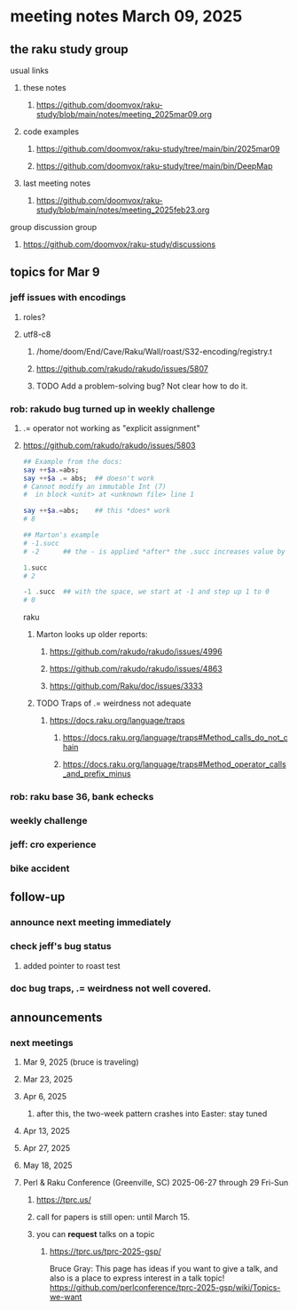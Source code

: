 * meeting notes March 09, 2025 
** the raku study group
**** usual links
***** these notes
****** https://github.com/doomvox/raku-study/blob/main/notes/meeting_2025mar09.org 

***** code examples
****** https://github.com/doomvox/raku-study/tree/main/bin/2025mar09
****** https://github.com/doomvox/raku-study/tree/main/bin/DeepMap

***** last meeting notes
****** https://github.com/doomvox/raku-study/blob/main/notes/meeting_2025feb23.org

**** group discussion group
***** https://github.com/doomvox/raku-study/discussions 

** topics for Mar 9
*** jeff issues with encodings
**** roles?
**** utf8-c8
***** /home/doom/End/Cave/Raku/Wall/roast/S32-encoding/registry.t
***** https://github.com/rakudo/rakudo/issues/5807
***** TODO Add a problem-solving bug? Not clear how to do it.

*** rob: rakudo bug turned up in weekly challenge
**** .= operator not working as "explicit assignment"
**** https://github.com/rakudo/rakudo/issues/5803
#+BEGIN_SRC raku
## Example from the docs:
say ++$a.=abs;
say ++$a .= abs;  ## doesn't work
# Cannot modify an immutable Int (7)
#  in block <unit> at <unknown file> line 1

say ++$a.=abs;    ## this *does* work
# 8

## Marton's example
# -1.succ
# -2      ## the - is applied *after* the .succ increases value by 1

1.succ
# 2

-1 .succ  ## with the space, we start at -1 and step up 1 to 0
# 0
#+END_SRC raku

***** Marton looks up older reports:
****** https://github.com/rakudo/rakudo/issues/4996
****** https://github.com/rakudo/rakudo/issues/4863
****** https://github.com/Raku/doc/issues/3333

***** TODO Traps of .= weirdness not adequate
****** https://docs.raku.org/language/traps
******* https://docs.raku.org/language/traps#Method_calls_do_not_chain
******* https://docs.raku.org/language/traps#Method_operator_calls_and_prefix_minus

*** rob: raku base 36, bank echecks 
*** weekly challenge

*** jeff: cro experience

*** bike accident 

** follow-up 
*** announce next meeting immediately
*** check jeff's bug status
**** added pointer to roast test 
*** doc bug traps, .= weirdness not well covered.

** announcements 
*** next meetings
**** Mar  9, 2025  (bruce is traveling)
**** Mar 23, 2025
**** Apr  6, 2025
***** after this, the two-week pattern crashes into Easter: stay tuned

**** Apr 13, 2025
**** Apr 27, 2025
**** May 18, 2025



**** Perl & Raku Conference (Greenville, SC) 2025-06-27 through 29 Fri-Sun
***** https://tprc.us/
***** call for papers is still open: until March 15.
***** you can *request* talks on a topic
****** https://tprc.us/tprc-2025-gsp/
Bruce Gray:
This page has ideas if you want to give a talk,
and also is a place to express interest in a talk topic!
https://github.com/perlconference/tprc-2025-gsp/wiki/Topics-we-want

